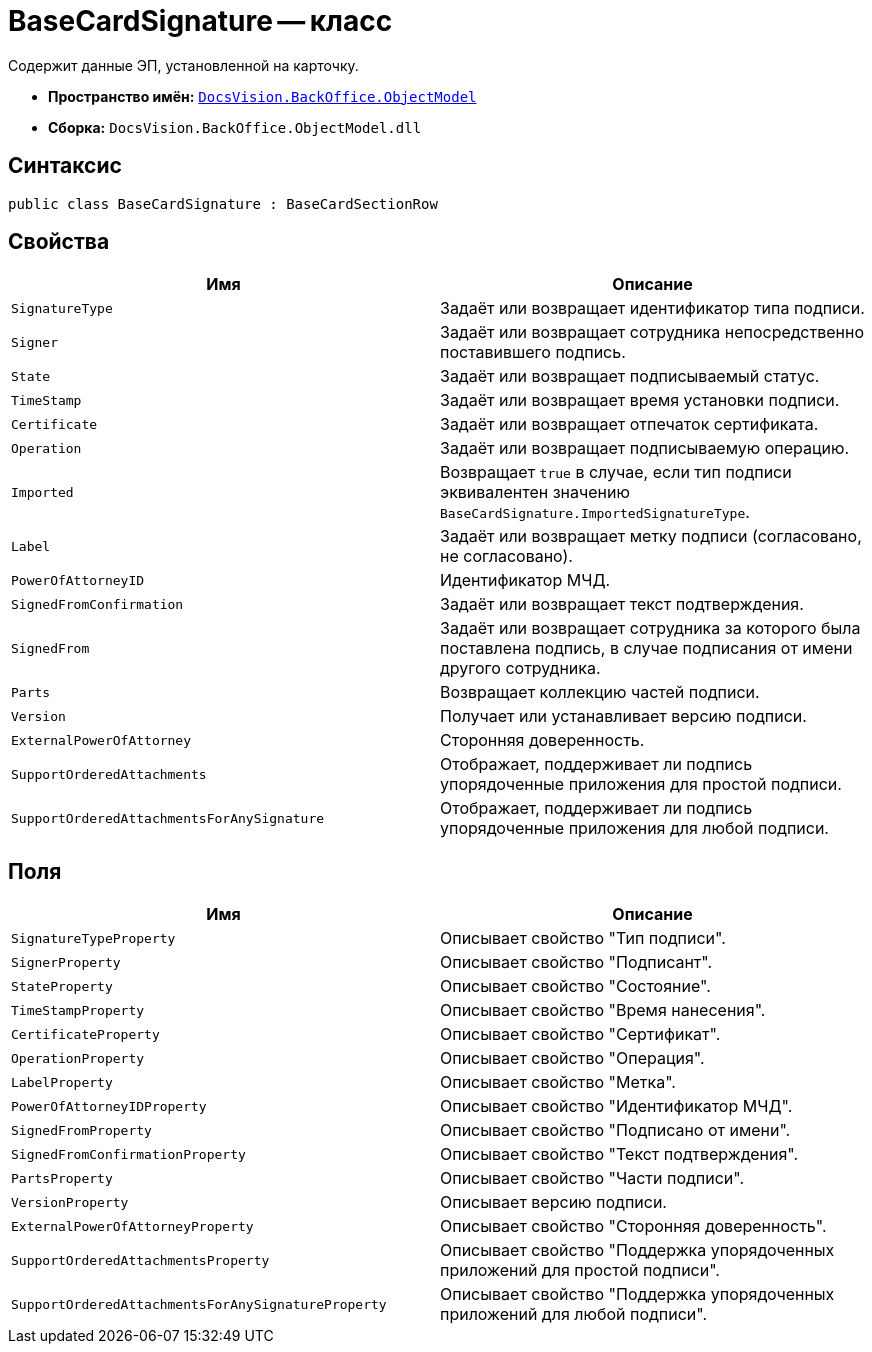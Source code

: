 = BaseCardSignature -- класс

Содержит данные ЭП, установленной на карточку.

* *Пространство имён:* `xref:Platform-ObjectModel:ObjectModel_NS.adoc[DocsVision.BackOffice.ObjectModel]`
* *Сборка:* `DocsVision.BackOffice.ObjectModel.dll`

== Синтаксис

[source,csharp]
----
public class BaseCardSignature : BaseCardSectionRow
----

== Свойства

[cols=",",options="header"]
|===
|Имя |Описание
|`SignatureType` |Задаёт или возвращает идентификатор типа подписи.
|`Signer` |Задаёт или возвращает сотрудника непосредственно поставившего подпись.
|`State` |Задаёт или возвращает подписываемый статус.
|`TimeStamp` |Задаёт или возвращает время установки подписи.
|`Certificate` |Задаёт или возвращает отпечаток сертификата.
|`Operation` |Задаёт или возвращает подписываемую операцию.
|`Imported` |Возвращает `true` в случае, если тип подписи эквивалентен значению `BaseCardSignature.ImportedSignatureType`.
|`Label` |Задаёт или возвращает метку подписи (согласовано, не согласовано).
|`PowerOfAttorneyID` |Идентификатор МЧД.
|`SignedFromConfirmation` |Задаёт или возвращает текст подтверждения.
|`SignedFrom` |Задаёт или возвращает сотрудника за которого была поставлена подпись, в случае подписания от имени другого сотрудника.
|`Parts` |Возвращает коллекцию частей подписи.
|`Version` |Получает или устанавливает версию подписи.
|`ExternalPowerOfAttorney` |Сторонняя доверенность.
|`SupportOrderedAttachments` |Отображает, поддерживает ли подпись упорядоченные приложения для простой подписи.
|`SupportOrderedAttachmentsForAnySignature` |Отображает, поддерживает ли подпись упорядоченные приложения для любой подписи.
|===

== Поля

[cols=",",options="header"]
|===
|Имя |Описание
|`SignatureTypeProperty` |Описывает свойство "Тип подписи".
|`SignerProperty` |Описывает свойство "Подписант".
|`StateProperty` |Описывает свойство "Состояние".
|`TimeStampProperty` |Описывает свойство "Время нанесения".
|`CertificateProperty` |Описывает свойство "Сертификат".
|`OperationProperty` |Описывает свойство "Операция".
|`LabelProperty` |Описывает свойство "Метка".
|`PowerOfAttorneyIDProperty` |Описывает свойство "Идентификатор МЧД".
|`SignedFromProperty` |Описывает свойство "Подписано от имени".
|`SignedFromConfirmationProperty` |Описывает свойство "Текст подтверждения".
|`PartsProperty` |Описывает свойство "Части подписи".
|`VersionProperty` |Описывает версию подписи.
|`ExternalPowerOfAttorneyProperty` |Описывает свойство "Сторонняя доверенность".
|`SupportOrderedAttachmentsProperty` |Описывает свойство "Поддержка упорядоченных приложений для простой подписи".
|`SupportOrderedAttachmentsForAnySignatureProperty` |Описывает свойство "Поддержка упорядоченных приложений для любой подписи".
|===
